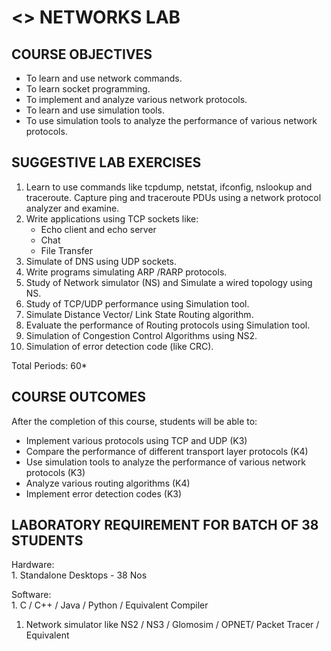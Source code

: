 * <<<507>>> NETWORKS LAB
:properties:
:author: Mr. N. Sujaudeen and Ms. S. V. Jansi Rani
:date: 20-06-2019
:date: 12-11-2018
:end:


#+begin_comment
- 1. Almost the same as AU
- 2. For changes, see the individual units.
- 3. Not Applicable
- 4. Five Course outcomes specified 
- 5. Suggestive experiments given

Justifications for comments given by Mr. R.Pradeep - 
   1. All the topics available in the IIT Kharagpur are included in the Syllabus
   2. Apart from the topics in IIT Karagpur, we have included Routing algorithms as well.
   
#+end_comment

** CO PO MAPPING :noexport:
#+NAME: co-po-mapping
|                |    | PO1 | PO2 | PO3 | PO4 | PO5 | PO6 | PO7 | PO8 | PO9 | PO10 | PO11 | PO12 | PSO1 | PSO2 | PSO3 |
|                |    |  K3 |  K4 |  K5 |  K5 |  K6 |   - |   - |   - |   - |    - |    - |    - |   K5 |   K3 |   K6 |
| CO1            | K3 |   3 |   2 |   2 |   0 |   1 |   0 |   0 |   1 |   1 |    1 |    0 |    1 |    1 |    3 |    1 |
| CO2            | K4 |   3 |   3 |   2 |   0 |   2 |   0 |   0 |   1 |   1 |    1 |    0 |    1 |    2 |    3 |    2 |
| CO3            | K3 |   3 |   2 |   2 |   0 |   1 |   0 |   0 |   1 |   1 |    1 |    0 |    1 |    1 |    3 |    1 |
| CO4            | K4 |   3 |   3 |   2 |   0 |   2 |   0 |   0 |   1 |   1 |    1 |    0 |    1 |    2 |    3 |    2 |
| CO5            | K3 |   3 |   2 |   2 |   0 |   1 |   0 |   0 |   1 |   1 |    1 |    0 |    1 |    1 |    3 |    1 |
| Score          |    |  15 |  12 |  10 |   0 |   7 |   0 |   0 |   5 |   5 |    5 |    0 |    5 |    7 |   15 |    7 |
| Course Mapping |    |   3 |   3 |   2 |   0 |   2 |   0 |   0 |   1 |   1 |    1 |    0 |    1 |    2 |    3 |    2 |

{{{credits}}}
| L | T | P |   C |
| 0 | 0 | 3 | 1.5 |

** COURSE OBJECTIVES
- To learn and use network commands.
- To learn socket programming.
- To implement and analyze various network protocols.
- To learn and use simulation tools.
- To use simulation tools to analyze the performance of various network protocols.

** SUGGESTIVE LAB EXERCISES
1. Learn to use commands like tcpdump, netstat, ifconfig, nslookup and traceroute. Capture ping and traceroute PDUs using a network protocol analyzer and examine. 
2. Write applications using TCP sockets like:
   - Echo client and echo server
   - Chat
   - File Transfer
3. Simulate of DNS using UDP sockets.
4. Write programs simulating ARP /RARP protocols.
5. Study of Network simulator (NS) and Simulate a wired topology using NS.
6. Study of TCP/UDP performance using Simulation tool.
7. Simulate Distance Vector/ Link State Routing algorithm.
8. Evaluate the performance of Routing protocols using Simulation
   tool.
9. Simulation of Congestion Control Algorithms using NS2.
10. Simulation of error detection code (like CRC).


\hfill *Total Periods: 60*

** COURSE OUTCOMES
After the completion of this course, students will be able to: 
- Implement various protocols using TCP and UDP (K3)
- Compare the performance of different transport layer protocols (K4)
- Use simulation tools to analyze the performance of various network protocols (K3)
- Analyze various routing algorithms (K4)
- Implement error detection codes (K3)

** LABORATORY REQUIREMENT FOR BATCH OF 38 STUDENTS
Hardware:\\
1. Standalone Desktops - 38 Nos

Software:\\
1. C / C++ / Java / Python / Equivalent Compiler 
2. Network simulator like NS2 / NS3 / Glomosim / OPNET/ Packet Tracer
   / Equivalent
